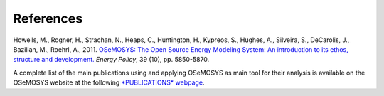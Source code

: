 =================================
References
=================================
Howells, M., Rogner, H., Strachan, N., Heaps, C., Huntington, H., Kypreos, S., Hughes, A., Silveira, S., DeCarolis, J., Bazilian, M., Roehrl, A., 2011. `OSeMOSYS: The Open Source Energy Modeling System: An introduction to its ethos, structure and development. <https://www.sciencedirect.com/science/article/pii/S0301421511004897>`_ *Energy Policy*, 39 (10), pp. 5850-5870. 

A complete list of the main publications using and applying OSeMOSYS as main tool for their analysis is available on the OSeMOSYS website at the following `*PUBLICATIONS* webpage <http://www.osemosys.org/publications1.html>`_.
